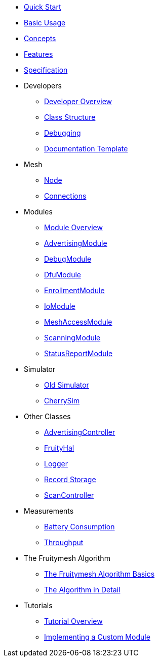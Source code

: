 ifdef::env-github,env-browser[:relfileprefix: pages/]
:relfileprefix: pages/

ifdef::commercial[]
* xref:bluerange-firmware:ROOT:index.adoc[Home]
endif::[]

ifdef::open-source[]
* xref:fruitymesh:ROOT:index.adoc[Home]
endif::[]

* xref:fruitymesh::Quick-Start.adoc[Quick Start]
* xref:fruitymesh::BasicUsage.adoc[Basic Usage]
* xref:fruitymesh::Concepts.adoc[Concepts]
* xref:fruitymesh::Features.adoc[Features]
* xref:fruitymesh::Specification.adoc[Specification]

* Developers
** xref:fruitymesh::Developers.adoc[Developer Overview]
** xref:fruitymesh::Class-Structure.adoc[Class Structure]
** xref:fruitymesh::Debugging.adoc[Debugging]
** xref:fruitymesh::DocumentationTemplate.adoc[Documentation Template]

* Mesh
** xref:fruitymesh::Node.adoc[Node]
** xref:fruitymesh::Connections.adoc[Connections]

* Modules
** xref:fruitymesh::Modules.adoc[Module Overview]
** xref:fruitymesh::AdvertisingModule.adoc[AdvertisingModule]
** xref:fruitymesh::DebugModule.adoc[DebugModule]
** xref:fruitymesh::DfuModule.adoc[DfuModule]
** xref:fruitymesh::EnrollmentModule.adoc[EnrollmentModule]
** xref:fruitymesh::IoModule.adoc[IoModule]
** xref:fruitymesh::MeshAccessModule.adoc[MeshAccessModule]
** xref:fruitymesh::ScanningModule.adoc[ScanningModule]
** xref:fruitymesh::StatusReporterModule.adoc[StatusReportModule]

* Simulator
** xref:fruitymesh::Simulator.adoc[Old Simulator]
** xref:fruitymesh::CherrySim.adoc[CherrySim]

* Other Classes
** xref:fruitymesh::AdvertisingController.adoc[AdvertisingController]
** xref:fruitymesh::FruityHal.adoc[FruityHal]
** xref:fruitymesh::Logger.adoc[Logger]
** xref:fruitymesh::RecordStorage.adoc[Record Storage]
** xref:fruitymesh::ScanController.adoc[ScanController]

* Measurements
** xref:fruitymesh::Battery-Consumption.adoc[Battery Consumption]
** xref:fruitymesh::Throughput.adoc[Throughput]

* The Fruitymesh Algorithm
** xref:fruitymesh::The-FruityMesh-Algorithm.adoc[The Fruitymesh Algorithm Basics]
** xref:fruitymesh::The-Algorithm-in-Detail.adoc[The Algorithm in Detail]

* Tutorials
** xref:fruitymesh::Tutorials.adoc[Tutorial Overview]
** xref:fruitymesh::Implementing-a-Custom-Module.adoc[Implementing a Custom Module]
